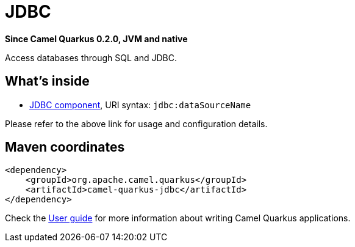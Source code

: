 // Do not edit directly!
// This file was generated by camel-quarkus-package-maven-plugin:update-extension-doc-page

[[jdbc]]
= JDBC

*Since Camel Quarkus 0.2.0, JVM and native*

Access databases through SQL and JDBC.

== What's inside

* https://camel.apache.org/components/latest/jdbc-component.html[JDBC component], URI syntax: `jdbc:dataSourceName`

Please refer to the above link for usage and configuration details.

== Maven coordinates

[source,xml]
----
<dependency>
    <groupId>org.apache.camel.quarkus</groupId>
    <artifactId>camel-quarkus-jdbc</artifactId>
</dependency>
----

Check the xref:user-guide.adoc[User guide] for more information about writing Camel Quarkus applications.
